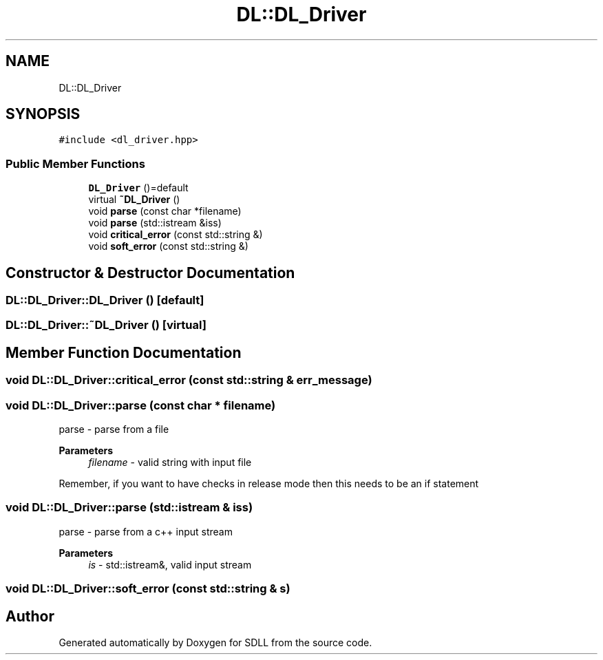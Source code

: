 .TH "DL::DL_Driver" 3 "Tue Dec 15 2020" "SDLL" \" -*- nroff -*-
.ad l
.nh
.SH NAME
DL::DL_Driver
.SH SYNOPSIS
.br
.PP
.PP
\fC#include <dl_driver\&.hpp>\fP
.SS "Public Member Functions"

.in +1c
.ti -1c
.RI "\fBDL_Driver\fP ()=default"
.br
.ti -1c
.RI "virtual \fB~DL_Driver\fP ()"
.br
.ti -1c
.RI "void \fBparse\fP (const char *filename)"
.br
.ti -1c
.RI "void \fBparse\fP (std::istream &iss)"
.br
.ti -1c
.RI "void \fBcritical_error\fP (const std::string &)"
.br
.ti -1c
.RI "void \fBsoft_error\fP (const std::string &)"
.br
.in -1c
.SH "Constructor & Destructor Documentation"
.PP 
.SS "DL::DL_Driver::DL_Driver ()\fC [default]\fP"

.SS "DL::DL_Driver::~DL_Driver ()\fC [virtual]\fP"

.SH "Member Function Documentation"
.PP 
.SS "void DL::DL_Driver::critical_error (const std::string & err_message)"

.SS "void DL::DL_Driver::parse (const char * filename)"
parse - parse from a file 
.PP
\fBParameters\fP
.RS 4
\fIfilename\fP - valid string with input file 
.RE
.PP
Remember, if you want to have checks in release mode then this needs to be an if statement
.SS "void DL::DL_Driver::parse (std::istream & iss)"
parse - parse from a c++ input stream 
.PP
\fBParameters\fP
.RS 4
\fIis\fP - std::istream&, valid input stream 
.RE
.PP

.SS "void DL::DL_Driver::soft_error (const std::string & s)"


.SH "Author"
.PP 
Generated automatically by Doxygen for SDLL from the source code\&.
